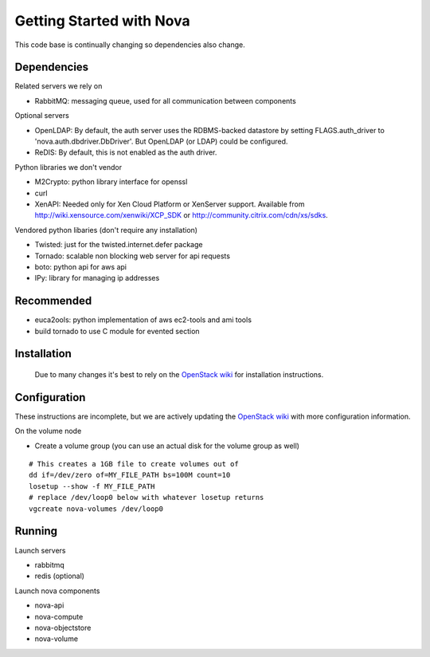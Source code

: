 ..
      Copyright 2010 United States Government as represented by the
      Administrator of the National Aeronautics and Space Administration.
      All Rights Reserved.

      Licensed under the Apache License, Version 2.0 (the "License"); you may
      not use this file except in compliance with the License. You may obtain
      a copy of the License at

          http://www.apache.org/licenses/LICENSE-2.0

      Unless required by applicable law or agreed to in writing, software
      distributed under the License is distributed on an "AS IS" BASIS, WITHOUT
      WARRANTIES OR CONDITIONS OF ANY KIND, either express or implied. See the
      License for the specific language governing permissions and limitations
      under the License.

Getting Started with Nova
=========================

This code base is continually changing so dependencies also change.

Dependencies
------------

Related servers we rely on

* RabbitMQ: messaging queue, used for all communication between components

Optional servers

* OpenLDAP: By default, the auth server uses the RDBMS-backed datastore by setting FLAGS.auth_driver to 'nova.auth.dbdriver.DbDriver'. But OpenLDAP (or LDAP) could be configured.
* ReDIS: By default, this is not enabled as the auth driver.

Python libraries we don't vendor

* M2Crypto: python library interface for openssl
* curl
* XenAPI: Needed only for Xen Cloud Platform or XenServer support. Available from http://wiki.xensource.com/xenwiki/XCP_SDK or http://community.citrix.com/cdn/xs/sdks.

Vendored python libaries (don't require any installation)

* Twisted: just for the twisted.internet.defer package
* Tornado: scalable non blocking web server for api requests
* boto: python api for aws api
* IPy: library for managing ip addresses

Recommended
-----------------

* euca2ools: python implementation of aws ec2-tools and ami tools
* build tornado to use C module for evented section


Installation
--------------

    Due to many changes it's best to rely on the `OpenStack wiki <http://wiki.openstack.org>`_ for installation instructions.

Configuration
---------------

These instructions are incomplete, but we are actively updating the `OpenStack wiki <http://wiki.openstack.org>`_ with more configuration information.

On the volume node

* Create a volume group (you can use an actual disk for the volume group as well)

::

    # This creates a 1GB file to create volumes out of
    dd if=/dev/zero of=MY_FILE_PATH bs=100M count=10
    losetup --show -f MY_FILE_PATH
    # replace /dev/loop0 below with whatever losetup returns
    vgcreate nova-volumes /dev/loop0

Running
---------

Launch servers

* rabbitmq
* redis (optional)

Launch nova components

* nova-api
* nova-compute
* nova-objectstore
* nova-volume
